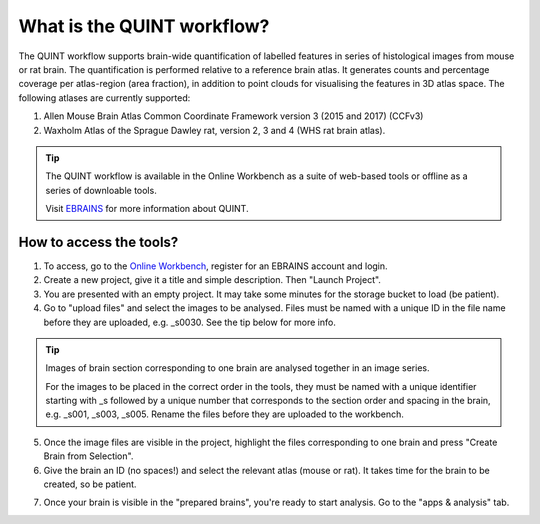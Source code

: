 **What is the QUINT workflow?**
==================
   
The QUINT workflow supports brain-wide quantification of labelled features in series of histological images from mouse or rat brain. The quantification is performed relative to a reference brain atlas.
It generates counts and percentage coverage per atlas-region (area fraction), in addition to point clouds for visualising the features in 3D atlas space. The following atlases are currently supported:

1. Allen Mouse Brain Atlas Common Coordinate Framework version 3 (2015 and 2017) (CCFv3)
2. Waxholm Atlas of the Sprague Dawley rat, version 2, 3 and 4 (WHS rat brain atlas).

.. tip::   
   The QUINT workflow is available in the Online Workbench as a suite of web-based tools or offline as a series of downloable tools. 
   
   Visit `EBRAINS <https://ebrains.eu/service/quint/>`_ for more information about QUINT.
 

**How to access the tools?**
----------------------------------------

1. To access, go to the `Online Workbench <https://ebrains-workbench.apps.hbp.eu/>`_, register for an EBRAINS account and login.
2. Create a new project, give it a title and simple description. Then "Launch Project".
3. You are presented with an empty project. It may take some minutes for the storage bucket to load (be patient). 
4. Go to "upload files" and select the images to be analysed. Files must be named with a unique ID in the file name before they are uploaded, e.g. _s0030. See the tip below for more info. 

.. tip::
   Images of brain section corresponding to one brain are analysed together in an image series. 

   For the images to be placed in the correct order in the tools, they must be named with a unique identifier starting with _s followed by a unique number that corresponds to the section order and spacing in the brain, e.g. _s001, _s003, _s005. Rename the files before they are uploaded to the workbench.  
     
5. Once the image files are visible in the project, highlight the files corresponding to one brain and press "Create Brain from Selection".
6. Give the brain an ID (no spaces!) and select the relevant atlas (mouse or rat). It takes time for the brain to be created, so be patient.

.. image:: images/CreateBrain.PNG

7. Once your brain is visible in the "prepared brains", you're ready to start analysis. Go to the "apps & analysis" tab. 

.. image:: images/apps.PNG

   
